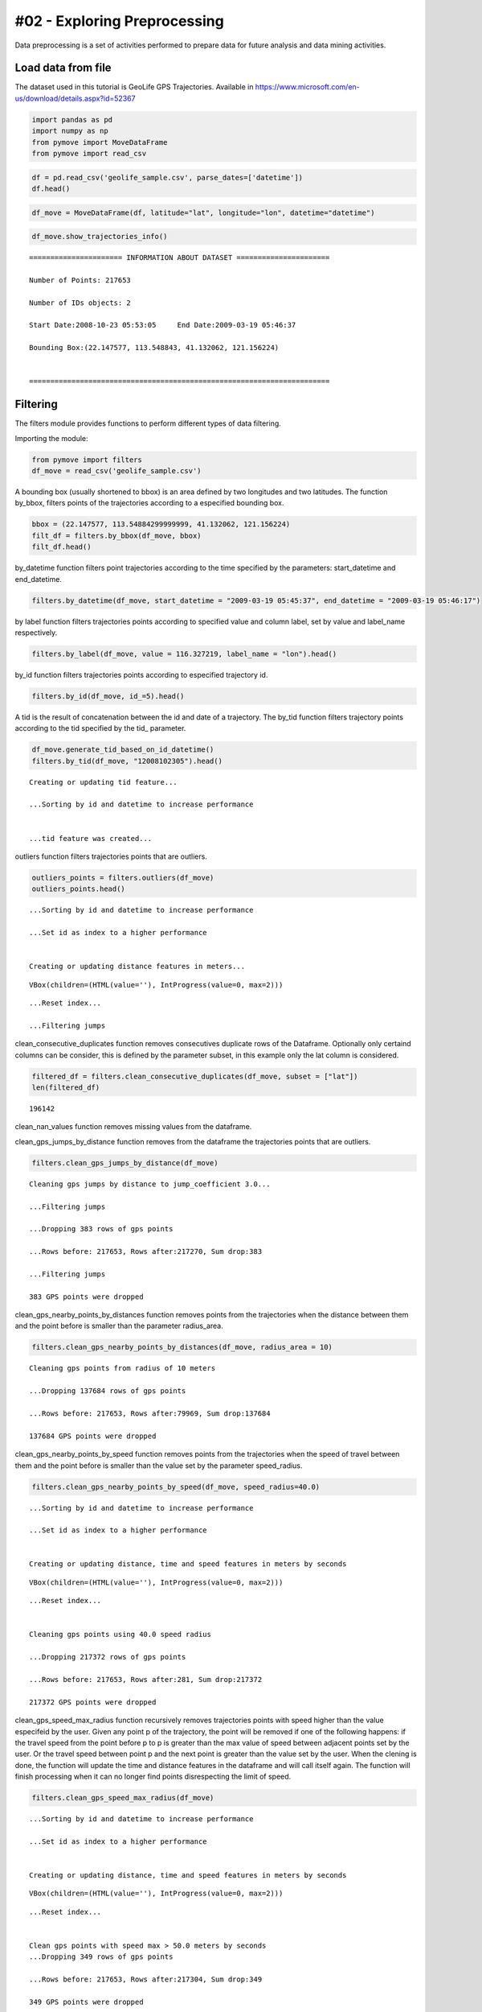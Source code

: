 #02 - Exploring Preprocessing
=============================

Data preprocessing is a set of activities performed to prepare data for
future analysis and data mining activities.

Load data from file
-------------------

The dataset used in this tutorial is GeoLife GPS Trajectories. Available
in https://www.microsoft.com/en-us/download/details.aspx?id=52367

.. code:: ipython3

    import pandas as pd
    import numpy as np
    from pymove import MoveDataFrame
    from pymove import read_csv

.. code:: ipython3

    df = pd.read_csv('geolife_sample.csv', parse_dates=['datetime'])
    df.head()




.. raw:: html

    <div>
    <style scoped>
        .dataframe tbody tr th:only-of-type {
            vertical-align: middle;
        }

        .dataframe tbody tr th {
            vertical-align: top;
        }

        .dataframe thead th {
            text-align: right;
        }
    </style>
    <table border="1" class="dataframe">
      <thead>
        <tr style="text-align: right;">
          <th></th>
          <th>lat</th>
          <th>lon</th>
          <th>datetime</th>
          <th>id</th>
        </tr>
      </thead>
      <tbody>
        <tr>
          <th>0</th>
          <td>39.984094</td>
          <td>116.319236</td>
          <td>2008-10-23 05:53:05</td>
          <td>1</td>
        </tr>
        <tr>
          <th>1</th>
          <td>39.984198</td>
          <td>116.319322</td>
          <td>2008-10-23 05:53:06</td>
          <td>1</td>
        </tr>
        <tr>
          <th>2</th>
          <td>39.984224</td>
          <td>116.319402</td>
          <td>2008-10-23 05:53:11</td>
          <td>1</td>
        </tr>
        <tr>
          <th>3</th>
          <td>39.984211</td>
          <td>116.319389</td>
          <td>2008-10-23 05:53:16</td>
          <td>1</td>
        </tr>
        <tr>
          <th>4</th>
          <td>39.984217</td>
          <td>116.319422</td>
          <td>2008-10-23 05:53:21</td>
          <td>1</td>
        </tr>
      </tbody>
    </table>
    </div>



.. code:: ipython3

    df_move = MoveDataFrame(df, latitude="lat", longitude="lon", datetime="datetime")

.. code:: ipython3

    df_move.show_trajectories_info()


.. parsed-literal::


    ====================== INFORMATION ABOUT DATASET ======================

    Number of Points: 217653

    Number of IDs objects: 2

    Start Date:2008-10-23 05:53:05     End Date:2009-03-19 05:46:37

    Bounding Box:(22.147577, 113.548843, 41.132062, 121.156224)


    =======================================================================



Filtering
---------

The filters module provides functions to perform different types of data
filtering.

Importing the module:

.. code:: ipython3

    from pymove import filters
    df_move = read_csv('geolife_sample.csv')

A bounding box (usually shortened to bbox) is an area defined by two
longitudes and two latitudes. The function by_bbox, filters points of
the trajectories according to a especified bounding box.

.. code:: ipython3

    bbox = (22.147577, 113.54884299999999, 41.132062, 121.156224)
    filt_df = filters.by_bbox(df_move, bbox)
    filt_df.head()




.. raw:: html

    <div>
    <style scoped>
        .dataframe tbody tr th:only-of-type {
            vertical-align: middle;
        }

        .dataframe tbody tr th {
            vertical-align: top;
        }

        .dataframe thead th {
            text-align: right;
        }
    </style>
    <table border="1" class="dataframe">
      <thead>
        <tr style="text-align: right;">
          <th></th>
          <th>lat</th>
          <th>lon</th>
          <th>datetime</th>
          <th>id</th>
        </tr>
      </thead>
      <tbody>
        <tr>
          <th>0</th>
          <td>39.984094</td>
          <td>116.319236</td>
          <td>2008-10-23 05:53:05</td>
          <td>1</td>
        </tr>
        <tr>
          <th>1</th>
          <td>39.984198</td>
          <td>116.319322</td>
          <td>2008-10-23 05:53:06</td>
          <td>1</td>
        </tr>
        <tr>
          <th>2</th>
          <td>39.984224</td>
          <td>116.319402</td>
          <td>2008-10-23 05:53:11</td>
          <td>1</td>
        </tr>
        <tr>
          <th>3</th>
          <td>39.984211</td>
          <td>116.319389</td>
          <td>2008-10-23 05:53:16</td>
          <td>1</td>
        </tr>
        <tr>
          <th>4</th>
          <td>39.984217</td>
          <td>116.319422</td>
          <td>2008-10-23 05:53:21</td>
          <td>1</td>
        </tr>
      </tbody>
    </table>
    </div>



by_datetime function filters point trajectories according to the time
specified by the parameters: start_datetime and end_datetime.

.. code:: ipython3

    filters.by_datetime(df_move, start_datetime = "2009-03-19 05:45:37", end_datetime = "2009-03-19 05:46:17")




.. raw:: html

    <div>
    <style scoped>
        .dataframe tbody tr th:only-of-type {
            vertical-align: middle;
        }

        .dataframe tbody tr th {
            vertical-align: top;
        }

        .dataframe thead th {
            text-align: right;
        }
    </style>
    <table border="1" class="dataframe">
      <thead>
        <tr style="text-align: right;">
          <th></th>
          <th>lat</th>
          <th>lon</th>
          <th>datetime</th>
          <th>id</th>
        </tr>
      </thead>
      <tbody>
        <tr>
          <th>217643</th>
          <td>40.000205</td>
          <td>116.327173</td>
          <td>2009-03-19 05:45:37</td>
          <td>5</td>
        </tr>
        <tr>
          <th>217644</th>
          <td>40.000128</td>
          <td>116.327171</td>
          <td>2009-03-19 05:45:42</td>
          <td>5</td>
        </tr>
        <tr>
          <th>217645</th>
          <td>40.000069</td>
          <td>116.327179</td>
          <td>2009-03-19 05:45:47</td>
          <td>5</td>
        </tr>
        <tr>
          <th>217646</th>
          <td>40.000001</td>
          <td>116.327219</td>
          <td>2009-03-19 05:45:52</td>
          <td>5</td>
        </tr>
        <tr>
          <th>217647</th>
          <td>39.999919</td>
          <td>116.327211</td>
          <td>2009-03-19 05:45:57</td>
          <td>5</td>
        </tr>
        <tr>
          <th>217648</th>
          <td>39.999896</td>
          <td>116.327290</td>
          <td>2009-03-19 05:46:02</td>
          <td>5</td>
        </tr>
        <tr>
          <th>217649</th>
          <td>39.999899</td>
          <td>116.327352</td>
          <td>2009-03-19 05:46:07</td>
          <td>5</td>
        </tr>
        <tr>
          <th>217650</th>
          <td>39.999945</td>
          <td>116.327394</td>
          <td>2009-03-19 05:46:12</td>
          <td>5</td>
        </tr>
        <tr>
          <th>217651</th>
          <td>40.000015</td>
          <td>116.327433</td>
          <td>2009-03-19 05:46:17</td>
          <td>5</td>
        </tr>
      </tbody>
    </table>
    </div>



by label function filters trajectories points according to specified
value and column label, set by value and label_name respectively.

.. code:: ipython3

    filters.by_label(df_move, value = 116.327219, label_name = "lon").head()




.. raw:: html

    <div>
    <style scoped>
        .dataframe tbody tr th:only-of-type {
            vertical-align: middle;
        }

        .dataframe tbody tr th {
            vertical-align: top;
        }

        .dataframe thead th {
            text-align: right;
        }
    </style>
    <table border="1" class="dataframe">
      <thead>
        <tr style="text-align: right;">
          <th></th>
          <th>lat</th>
          <th>lon</th>
          <th>datetime</th>
          <th>id</th>
        </tr>
      </thead>
      <tbody>
        <tr>
          <th>3066</th>
          <td>39.979160</td>
          <td>116.327219</td>
          <td>2008-10-24 06:34:27</td>
          <td>1</td>
        </tr>
        <tr>
          <th>13911</th>
          <td>39.975424</td>
          <td>116.327219</td>
          <td>2008-10-26 08:18:06</td>
          <td>1</td>
        </tr>
        <tr>
          <th>16396</th>
          <td>39.980411</td>
          <td>116.327219</td>
          <td>2008-10-27 00:30:47</td>
          <td>1</td>
        </tr>
        <tr>
          <th>33935</th>
          <td>39.975832</td>
          <td>116.327219</td>
          <td>2008-11-05 11:04:04</td>
          <td>1</td>
        </tr>
        <tr>
          <th>41636</th>
          <td>39.976990</td>
          <td>116.327219</td>
          <td>2008-11-07 10:34:41</td>
          <td>1</td>
        </tr>
      </tbody>
    </table>
    </div>



by_id function filters trajectories points according to especified
trajectory id.

.. code:: ipython3

    filters.by_id(df_move, id_=5).head()




.. raw:: html

    <div>
    <style scoped>
        .dataframe tbody tr th:only-of-type {
            vertical-align: middle;
        }

        .dataframe tbody tr th {
            vertical-align: top;
        }

        .dataframe thead th {
            text-align: right;
        }
    </style>
    <table border="1" class="dataframe">
      <thead>
        <tr style="text-align: right;">
          <th></th>
          <th>lat</th>
          <th>lon</th>
          <th>datetime</th>
          <th>id</th>
        </tr>
      </thead>
      <tbody>
        <tr>
          <th>108607</th>
          <td>40.004155</td>
          <td>116.321337</td>
          <td>2008-10-24 04:12:30</td>
          <td>5</td>
        </tr>
        <tr>
          <th>108608</th>
          <td>40.003834</td>
          <td>116.321462</td>
          <td>2008-10-24 04:12:35</td>
          <td>5</td>
        </tr>
        <tr>
          <th>108609</th>
          <td>40.003783</td>
          <td>116.321431</td>
          <td>2008-10-24 04:12:40</td>
          <td>5</td>
        </tr>
        <tr>
          <th>108610</th>
          <td>40.003690</td>
          <td>116.321429</td>
          <td>2008-10-24 04:12:45</td>
          <td>5</td>
        </tr>
        <tr>
          <th>108611</th>
          <td>40.003589</td>
          <td>116.321427</td>
          <td>2008-10-24 04:12:50</td>
          <td>5</td>
        </tr>
      </tbody>
    </table>
    </div>



A tid is the result of concatenation between the id and date of a
trajectory. The by_tid function filters trajectory points according to
the tid specified by the tid\_ parameter.

.. code:: ipython3

    df_move.generate_tid_based_on_id_datetime()
    filters.by_tid(df_move, "12008102305").head()


.. parsed-literal::


    Creating or updating tid feature...

    ...Sorting by id and datetime to increase performance


    ...tid feature was created...





.. raw:: html

    <div>
    <style scoped>
        .dataframe tbody tr th:only-of-type {
            vertical-align: middle;
        }

        .dataframe tbody tr th {
            vertical-align: top;
        }

        .dataframe thead th {
            text-align: right;
        }
    </style>
    <table border="1" class="dataframe">
      <thead>
        <tr style="text-align: right;">
          <th></th>
          <th>lat</th>
          <th>lon</th>
          <th>datetime</th>
          <th>id</th>
          <th>tid</th>
        </tr>
      </thead>
      <tbody>
        <tr>
          <th>0</th>
          <td>39.984094</td>
          <td>116.319236</td>
          <td>2008-10-23 05:53:05</td>
          <td>1</td>
          <td>12008102305</td>
        </tr>
        <tr>
          <th>1</th>
          <td>39.984198</td>
          <td>116.319322</td>
          <td>2008-10-23 05:53:06</td>
          <td>1</td>
          <td>12008102305</td>
        </tr>
        <tr>
          <th>2</th>
          <td>39.984224</td>
          <td>116.319402</td>
          <td>2008-10-23 05:53:11</td>
          <td>1</td>
          <td>12008102305</td>
        </tr>
        <tr>
          <th>3</th>
          <td>39.984211</td>
          <td>116.319389</td>
          <td>2008-10-23 05:53:16</td>
          <td>1</td>
          <td>12008102305</td>
        </tr>
        <tr>
          <th>4</th>
          <td>39.984217</td>
          <td>116.319422</td>
          <td>2008-10-23 05:53:21</td>
          <td>1</td>
          <td>12008102305</td>
        </tr>
      </tbody>
    </table>
    </div>



outliers function filters trajectories points that are outliers.

.. code:: ipython3

    outliers_points = filters.outliers(df_move)
    outliers_points.head()


.. parsed-literal::

    ...Sorting by id and datetime to increase performance

    ...Set id as index to a higher performance


    Creating or updating distance features in meters...




.. parsed-literal::

    VBox(children=(HTML(value=''), IntProgress(value=0, max=2)))


.. parsed-literal::

    ...Reset index...

    ...Filtering jumps





.. raw:: html

    <div>
    <style scoped>
        .dataframe tbody tr th:only-of-type {
            vertical-align: middle;
        }

        .dataframe tbody tr th {
            vertical-align: top;
        }

        .dataframe thead th {
            text-align: right;
        }
    </style>
    <table border="1" class="dataframe">
      <thead>
        <tr style="text-align: right;">
          <th></th>
          <th>id</th>
          <th>lat</th>
          <th>lon</th>
          <th>datetime</th>
          <th>tid</th>
          <th>dist_to_prev</th>
          <th>dist_to_next</th>
          <th>dist_prev_to_next</th>
        </tr>
      </thead>
      <tbody>
        <tr>
          <th>148</th>
          <td>1</td>
          <td>39.970511</td>
          <td>116.341455</td>
          <td>2008-10-23 10:32:53</td>
          <td>12008102310</td>
          <td>1452.319115</td>
          <td>1470.641291</td>
          <td>71.088460</td>
        </tr>
        <tr>
          <th>338</th>
          <td>1</td>
          <td>39.995042</td>
          <td>116.326465</td>
          <td>2008-10-23 10:44:24</td>
          <td>12008102310</td>
          <td>10.801860</td>
          <td>10.274331</td>
          <td>1.465144</td>
        </tr>
        <tr>
          <th>8133</th>
          <td>1</td>
          <td>39.991075</td>
          <td>116.188395</td>
          <td>2008-10-25 08:20:19</td>
          <td>12008102508</td>
          <td>5.090766</td>
          <td>6.247860</td>
          <td>1.295191</td>
        </tr>
        <tr>
          <th>10175</th>
          <td>1</td>
          <td>40.015169</td>
          <td>116.311045</td>
          <td>2008-10-25 23:40:12</td>
          <td>12008102523</td>
          <td>23.454754</td>
          <td>24.899678</td>
          <td>3.766959</td>
        </tr>
        <tr>
          <th>13849</th>
          <td>1</td>
          <td>39.977157</td>
          <td>116.327151</td>
          <td>2008-10-26 08:13:53</td>
          <td>12008102608</td>
          <td>11.212682</td>
          <td>10.221164</td>
          <td>1.004375</td>
        </tr>
      </tbody>
    </table>
    </div>



clean_consecutive_duplicates function removes consecutives duplicate
rows of the Dataframe. Optionally only certaind columns can be consider,
this is defined by the parameter subset, in this example only the lat
column is considered.

.. code:: ipython3

    filtered_df = filters.clean_consecutive_duplicates(df_move, subset = ["lat"])
    len(filtered_df)




.. parsed-literal::

    196142



clean_nan_values function removes missing values from the dataframe.

clean_gps_jumps_by_distance function removes from the dataframe the
trajectories points that are outliers.

.. code:: ipython3

    filters.clean_gps_jumps_by_distance(df_move)


.. parsed-literal::


    Cleaning gps jumps by distance to jump_coefficient 3.0...

    ...Filtering jumps

    ...Dropping 383 rows of gps points

    ...Rows before: 217653, Rows after:217270, Sum drop:383

    ...Filtering jumps

    383 GPS points were dropped




.. raw:: html

    <div>
    <style scoped>
        .dataframe tbody tr th:only-of-type {
            vertical-align: middle;
        }

        .dataframe tbody tr th {
            vertical-align: top;
        }

        .dataframe thead th {
            text-align: right;
        }
    </style>
    <table border="1" class="dataframe">
      <thead>
        <tr style="text-align: right;">
          <th></th>
          <th>id</th>
          <th>lat</th>
          <th>lon</th>
          <th>datetime</th>
          <th>tid</th>
          <th>dist_to_prev</th>
          <th>dist_to_next</th>
          <th>dist_prev_to_next</th>
        </tr>
      </thead>
      <tbody>
        <tr>
          <th>0</th>
          <td>1</td>
          <td>39.984094</td>
          <td>116.319236</td>
          <td>2008-10-23 05:53:05</td>
          <td>12008102305</td>
          <td>NaN</td>
          <td>13.690153</td>
          <td>NaN</td>
        </tr>
        <tr>
          <th>1</th>
          <td>1</td>
          <td>39.984198</td>
          <td>116.319322</td>
          <td>2008-10-23 05:53:06</td>
          <td>12008102305</td>
          <td>13.690153</td>
          <td>7.403788</td>
          <td>20.223428</td>
        </tr>
        <tr>
          <th>2</th>
          <td>1</td>
          <td>39.984224</td>
          <td>116.319402</td>
          <td>2008-10-23 05:53:11</td>
          <td>12008102305</td>
          <td>7.403788</td>
          <td>1.821083</td>
          <td>5.888579</td>
        </tr>
        <tr>
          <th>3</th>
          <td>1</td>
          <td>39.984211</td>
          <td>116.319389</td>
          <td>2008-10-23 05:53:16</td>
          <td>12008102305</td>
          <td>1.821083</td>
          <td>2.889671</td>
          <td>1.873356</td>
        </tr>
        <tr>
          <th>4</th>
          <td>1</td>
          <td>39.984217</td>
          <td>116.319422</td>
          <td>2008-10-23 05:53:21</td>
          <td>12008102305</td>
          <td>2.889671</td>
          <td>66.555997</td>
          <td>68.727260</td>
        </tr>
        <tr>
          <th>...</th>
          <td>...</td>
          <td>...</td>
          <td>...</td>
          <td>...</td>
          <td>...</td>
          <td>...</td>
          <td>...</td>
          <td>...</td>
        </tr>
        <tr>
          <th>217648</th>
          <td>5</td>
          <td>39.999896</td>
          <td>116.327290</td>
          <td>2009-03-19 05:46:02</td>
          <td>52009031905</td>
          <td>7.198855</td>
          <td>5.291709</td>
          <td>12.214590</td>
        </tr>
        <tr>
          <th>217649</th>
          <td>5</td>
          <td>39.999899</td>
          <td>116.327352</td>
          <td>2009-03-19 05:46:07</td>
          <td>52009031905</td>
          <td>5.291709</td>
          <td>6.241949</td>
          <td>10.400206</td>
        </tr>
        <tr>
          <th>217650</th>
          <td>5</td>
          <td>39.999945</td>
          <td>116.327394</td>
          <td>2009-03-19 05:46:12</td>
          <td>52009031905</td>
          <td>6.241949</td>
          <td>8.462920</td>
          <td>14.628012</td>
        </tr>
        <tr>
          <th>217651</th>
          <td>5</td>
          <td>40.000015</td>
          <td>116.327433</td>
          <td>2009-03-19 05:46:17</td>
          <td>52009031905</td>
          <td>8.462920</td>
          <td>4.713399</td>
          <td>6.713456</td>
        </tr>
        <tr>
          <th>217652</th>
          <td>5</td>
          <td>39.999978</td>
          <td>116.327460</td>
          <td>2009-03-19 05:46:37</td>
          <td>52009031905</td>
          <td>4.713399</td>
          <td>NaN</td>
          <td>NaN</td>
        </tr>
      </tbody>
    </table>
    <p>217270 rows × 8 columns</p>
    </div>



clean_gps_nearby_points_by_distances function removes points from the
trajectories when the distance between them and the point before is
smaller than the parameter radius_area.

.. code:: ipython3

    filters.clean_gps_nearby_points_by_distances(df_move, radius_area = 10)


.. parsed-literal::


    Cleaning gps points from radius of 10 meters

    ...Dropping 137684 rows of gps points

    ...Rows before: 217653, Rows after:79969, Sum drop:137684

    137684 GPS points were dropped




.. raw:: html

    <div>
    <style scoped>
        .dataframe tbody tr th:only-of-type {
            vertical-align: middle;
        }

        .dataframe tbody tr th {
            vertical-align: top;
        }

        .dataframe thead th {
            text-align: right;
        }
    </style>
    <table border="1" class="dataframe">
      <thead>
        <tr style="text-align: right;">
          <th></th>
          <th>id</th>
          <th>lat</th>
          <th>lon</th>
          <th>datetime</th>
          <th>tid</th>
          <th>dist_to_prev</th>
          <th>dist_to_next</th>
          <th>dist_prev_to_next</th>
        </tr>
      </thead>
      <tbody>
        <tr>
          <th>0</th>
          <td>1</td>
          <td>39.984094</td>
          <td>116.319236</td>
          <td>2008-10-23 05:53:05</td>
          <td>12008102305</td>
          <td>NaN</td>
          <td>13.690153</td>
          <td>NaN</td>
        </tr>
        <tr>
          <th>1</th>
          <td>1</td>
          <td>39.984198</td>
          <td>116.319322</td>
          <td>2008-10-23 05:53:06</td>
          <td>12008102305</td>
          <td>13.690153</td>
          <td>7.403788</td>
          <td>20.223428</td>
        </tr>
        <tr>
          <th>5</th>
          <td>1</td>
          <td>39.984710</td>
          <td>116.319865</td>
          <td>2008-10-23 05:53:23</td>
          <td>12008102305</td>
          <td>66.555997</td>
          <td>6.162987</td>
          <td>60.622358</td>
        </tr>
        <tr>
          <th>14</th>
          <td>1</td>
          <td>39.984959</td>
          <td>116.319969</td>
          <td>2008-10-23 05:54:03</td>
          <td>12008102305</td>
          <td>40.672170</td>
          <td>11.324767</td>
          <td>51.291054</td>
        </tr>
        <tr>
          <th>15</th>
          <td>1</td>
          <td>39.985036</td>
          <td>116.320056</td>
          <td>2008-10-23 05:54:04</td>
          <td>12008102305</td>
          <td>11.324767</td>
          <td>32.842422</td>
          <td>24.923216</td>
        </tr>
        <tr>
          <th>...</th>
          <td>...</td>
          <td>...</td>
          <td>...</td>
          <td>...</td>
          <td>...</td>
          <td>...</td>
          <td>...</td>
          <td>...</td>
        </tr>
        <tr>
          <th>217563</th>
          <td>5</td>
          <td>40.001185</td>
          <td>116.321791</td>
          <td>2009-03-19 05:39:02</td>
          <td>52009031905</td>
          <td>11.604029</td>
          <td>6.915583</td>
          <td>17.245027</td>
        </tr>
        <tr>
          <th>217637</th>
          <td>5</td>
          <td>40.000759</td>
          <td>116.327088</td>
          <td>2009-03-19 05:45:07</td>
          <td>52009031905</td>
          <td>28.946922</td>
          <td>18.331999</td>
          <td>47.148573</td>
        </tr>
        <tr>
          <th>217638</th>
          <td>5</td>
          <td>40.000595</td>
          <td>116.327066</td>
          <td>2009-03-19 05:45:12</td>
          <td>52009031905</td>
          <td>18.331999</td>
          <td>9.926875</td>
          <td>27.905967</td>
        </tr>
        <tr>
          <th>217641</th>
          <td>5</td>
          <td>40.000368</td>
          <td>116.327072</td>
          <td>2009-03-19 05:45:27</td>
          <td>52009031905</td>
          <td>10.877438</td>
          <td>8.887992</td>
          <td>19.705708</td>
        </tr>
        <tr>
          <th>217643</th>
          <td>5</td>
          <td>40.000205</td>
          <td>116.327173</td>
          <td>2009-03-19 05:45:37</td>
          <td>52009031905</td>
          <td>11.406650</td>
          <td>8.563704</td>
          <td>19.107146</td>
        </tr>
      </tbody>
    </table>
    <p>79969 rows × 8 columns</p>
    </div>



clean_gps_nearby_points_by_speed function removes points from the
trajectories when the speed of travel between them and the point before
is smaller than the value set by the parameter speed_radius.

.. code:: ipython3

    filters.clean_gps_nearby_points_by_speed(df_move, speed_radius=40.0)


.. parsed-literal::

    ...Sorting by id and datetime to increase performance

    ...Set id as index to a higher performance


    Creating or updating distance, time and speed features in meters by seconds




.. parsed-literal::

    VBox(children=(HTML(value=''), IntProgress(value=0, max=2)))


.. parsed-literal::

    ...Reset index...


    Cleaning gps points using 40.0 speed radius

    ...Dropping 217372 rows of gps points

    ...Rows before: 217653, Rows after:281, Sum drop:217372

    217372 GPS points were dropped




.. raw:: html

    <div>
    <style scoped>
        .dataframe tbody tr th:only-of-type {
            vertical-align: middle;
        }

        .dataframe tbody tr th {
            vertical-align: top;
        }

        .dataframe thead th {
            text-align: right;
        }
    </style>
    <table border="1" class="dataframe">
      <thead>
        <tr style="text-align: right;">
          <th></th>
          <th>id</th>
          <th>lat</th>
          <th>lon</th>
          <th>datetime</th>
          <th>tid</th>
          <th>dist_to_prev</th>
          <th>dist_to_next</th>
          <th>dist_prev_to_next</th>
          <th>time_to_prev</th>
          <th>speed_to_prev</th>
        </tr>
      </thead>
      <tbody>
        <tr>
          <th>0</th>
          <td>1</td>
          <td>39.984094</td>
          <td>116.319236</td>
          <td>2008-10-23 05:53:05</td>
          <td>12008102305</td>
          <td>NaN</td>
          <td>13.690153</td>
          <td>NaN</td>
          <td>NaN</td>
          <td>NaN</td>
        </tr>
        <tr>
          <th>149</th>
          <td>1</td>
          <td>39.977648</td>
          <td>116.326925</td>
          <td>2008-10-23 10:33:00</td>
          <td>12008102310</td>
          <td>1470.641291</td>
          <td>6.919839</td>
          <td>1467.436502</td>
          <td>7.0</td>
          <td>210.091613</td>
        </tr>
        <tr>
          <th>560</th>
          <td>1</td>
          <td>40.009802</td>
          <td>116.313247</td>
          <td>2008-10-23 10:56:54</td>
          <td>12008102310</td>
          <td>47.020950</td>
          <td>65.222058</td>
          <td>112.001912</td>
          <td>1.0</td>
          <td>47.020950</td>
        </tr>
        <tr>
          <th>561</th>
          <td>1</td>
          <td>40.009262</td>
          <td>116.312948</td>
          <td>2008-10-23 10:56:55</td>
          <td>12008102310</td>
          <td>65.222058</td>
          <td>35.598360</td>
          <td>100.606304</td>
          <td>1.0</td>
          <td>65.222058</td>
        </tr>
        <tr>
          <th>1369</th>
          <td>1</td>
          <td>39.990659</td>
          <td>116.326345</td>
          <td>2008-10-24 00:04:29</td>
          <td>12008102400</td>
          <td>40.942759</td>
          <td>42.052617</td>
          <td>82.726749</td>
          <td>1.0</td>
          <td>40.942759</td>
        </tr>
        <tr>
          <th>...</th>
          <td>...</td>
          <td>...</td>
          <td>...</td>
          <td>...</td>
          <td>...</td>
          <td>...</td>
          <td>...</td>
          <td>...</td>
          <td>...</td>
          <td>...</td>
        </tr>
        <tr>
          <th>216382</th>
          <td>5</td>
          <td>40.000185</td>
          <td>116.327286</td>
          <td>2009-02-28 03:52:45</td>
          <td>52009022803</td>
          <td>333.656648</td>
          <td>28.500246</td>
          <td>361.959915</td>
          <td>5.0</td>
          <td>66.731330</td>
        </tr>
        <tr>
          <th>217458</th>
          <td>5</td>
          <td>39.999918</td>
          <td>116.320057</td>
          <td>2009-03-19 04:36:02</td>
          <td>52009031904</td>
          <td>556.947064</td>
          <td>264.212540</td>
          <td>820.900139</td>
          <td>5.0</td>
          <td>111.389413</td>
        </tr>
        <tr>
          <th>217459</th>
          <td>5</td>
          <td>39.999077</td>
          <td>116.317156</td>
          <td>2009-03-19 04:36:07</td>
          <td>52009031904</td>
          <td>264.212540</td>
          <td>85.254214</td>
          <td>218.221539</td>
          <td>5.0</td>
          <td>52.842508</td>
        </tr>
        <tr>
          <th>217463</th>
          <td>5</td>
          <td>40.001122</td>
          <td>116.320879</td>
          <td>2009-03-19 04:40:52</td>
          <td>52009031904</td>
          <td>267.350055</td>
          <td>127.347571</td>
          <td>394.695354</td>
          <td>5.0</td>
          <td>53.470011</td>
        </tr>
        <tr>
          <th>217476</th>
          <td>5</td>
          <td>40.005903</td>
          <td>116.318669</td>
          <td>2009-03-19 04:49:47</td>
          <td>52009031904</td>
          <td>436.405009</td>
          <td>119.920027</td>
          <td>555.775352</td>
          <td>5.0</td>
          <td>87.281002</td>
        </tr>
      </tbody>
    </table>
    <p>281 rows × 10 columns</p>
    </div>



clean_gps_speed_max_radius function recursively removes trajectories
points with speed higher than the value especifeid by the user. Given
any point p of the trajectory, the point will be removed if one of the
following happens: if the travel speed from the point before p to p is
greater than the max value of speed between adjacent points set by the
user. Or the travel speed between point p and the next point is greater
than the value set by the user. When the clening is done, the function
will update the time and distance features in the dataframe and will
call itself again. The function will finish processing when it can no
longer find points disrespecting the limit of speed.

.. code:: ipython3

    filters.clean_gps_speed_max_radius(df_move)


.. parsed-literal::

    ...Sorting by id and datetime to increase performance

    ...Set id as index to a higher performance


    Creating or updating distance, time and speed features in meters by seconds




.. parsed-literal::

    VBox(children=(HTML(value=''), IntProgress(value=0, max=2)))


.. parsed-literal::

    ...Reset index...


    Clean gps points with speed max > 50.0 meters by seconds
    ...Dropping 349 rows of gps points

    ...Rows before: 217653, Rows after:217304, Sum drop:349

    349 GPS points were dropped




.. raw:: html

    <div>
    <style scoped>
        .dataframe tbody tr th:only-of-type {
            vertical-align: middle;
        }

        .dataframe tbody tr th {
            vertical-align: top;
        }

        .dataframe thead th {
            text-align: right;
        }
    </style>
    <table border="1" class="dataframe">
      <thead>
        <tr style="text-align: right;">
          <th></th>
          <th>id</th>
          <th>lat</th>
          <th>lon</th>
          <th>datetime</th>
          <th>tid</th>
          <th>dist_to_prev</th>
          <th>dist_to_next</th>
          <th>dist_prev_to_next</th>
          <th>time_to_prev</th>
          <th>speed_to_prev</th>
        </tr>
      </thead>
      <tbody>
        <tr>
          <th>0</th>
          <td>1</td>
          <td>39.984094</td>
          <td>116.319236</td>
          <td>2008-10-23 05:53:05</td>
          <td>12008102305</td>
          <td>NaN</td>
          <td>13.690153</td>
          <td>NaN</td>
          <td>NaN</td>
          <td>NaN</td>
        </tr>
        <tr>
          <th>1</th>
          <td>1</td>
          <td>39.984198</td>
          <td>116.319322</td>
          <td>2008-10-23 05:53:06</td>
          <td>12008102305</td>
          <td>13.690153</td>
          <td>7.403788</td>
          <td>20.223428</td>
          <td>1.0</td>
          <td>13.690153</td>
        </tr>
        <tr>
          <th>2</th>
          <td>1</td>
          <td>39.984224</td>
          <td>116.319402</td>
          <td>2008-10-23 05:53:11</td>
          <td>12008102305</td>
          <td>7.403788</td>
          <td>1.821083</td>
          <td>5.888579</td>
          <td>5.0</td>
          <td>1.480758</td>
        </tr>
        <tr>
          <th>3</th>
          <td>1</td>
          <td>39.984211</td>
          <td>116.319389</td>
          <td>2008-10-23 05:53:16</td>
          <td>12008102305</td>
          <td>1.821083</td>
          <td>2.889671</td>
          <td>1.873356</td>
          <td>5.0</td>
          <td>0.364217</td>
        </tr>
        <tr>
          <th>4</th>
          <td>1</td>
          <td>39.984217</td>
          <td>116.319422</td>
          <td>2008-10-23 05:53:21</td>
          <td>12008102305</td>
          <td>2.889671</td>
          <td>66.555997</td>
          <td>68.727260</td>
          <td>5.0</td>
          <td>0.577934</td>
        </tr>
        <tr>
          <th>...</th>
          <td>...</td>
          <td>...</td>
          <td>...</td>
          <td>...</td>
          <td>...</td>
          <td>...</td>
          <td>...</td>
          <td>...</td>
          <td>...</td>
          <td>...</td>
        </tr>
        <tr>
          <th>217648</th>
          <td>5</td>
          <td>39.999896</td>
          <td>116.327290</td>
          <td>2009-03-19 05:46:02</td>
          <td>52009031905</td>
          <td>7.198855</td>
          <td>5.291709</td>
          <td>12.214590</td>
          <td>5.0</td>
          <td>1.439771</td>
        </tr>
        <tr>
          <th>217649</th>
          <td>5</td>
          <td>39.999899</td>
          <td>116.327352</td>
          <td>2009-03-19 05:46:07</td>
          <td>52009031905</td>
          <td>5.291709</td>
          <td>6.241949</td>
          <td>10.400206</td>
          <td>5.0</td>
          <td>1.058342</td>
        </tr>
        <tr>
          <th>217650</th>
          <td>5</td>
          <td>39.999945</td>
          <td>116.327394</td>
          <td>2009-03-19 05:46:12</td>
          <td>52009031905</td>
          <td>6.241949</td>
          <td>8.462920</td>
          <td>14.628012</td>
          <td>5.0</td>
          <td>1.248390</td>
        </tr>
        <tr>
          <th>217651</th>
          <td>5</td>
          <td>40.000015</td>
          <td>116.327433</td>
          <td>2009-03-19 05:46:17</td>
          <td>52009031905</td>
          <td>8.462920</td>
          <td>4.713399</td>
          <td>6.713456</td>
          <td>5.0</td>
          <td>1.692584</td>
        </tr>
        <tr>
          <th>217652</th>
          <td>5</td>
          <td>39.999978</td>
          <td>116.327460</td>
          <td>2009-03-19 05:46:37</td>
          <td>52009031905</td>
          <td>4.713399</td>
          <td>NaN</td>
          <td>NaN</td>
          <td>20.0</td>
          <td>0.235670</td>
        </tr>
      </tbody>
    </table>
    <p>217304 rows × 10 columns</p>
    </div>



clean_trajectories_with_few_points function removes from the given
dataframe, trajectories with fewer points than was specified by the
parameter min_points_per_trajectory.

.. code:: ipython3

    filters.clean_trajectories_with_few_points(df_move)


.. parsed-literal::


    Cleaning gps points from trajectories of fewer than 2 points


    ...There are 4 ids with few points

    ...Tids before drop: 625

    ...Tids after drop: 621

    ...Shape - before drop: (217653, 8) - after drop: (217649, 8)




.. raw:: html

    <div>
    <style scoped>
        .dataframe tbody tr th:only-of-type {
            vertical-align: middle;
        }

        .dataframe tbody tr th {
            vertical-align: top;
        }

        .dataframe thead th {
            text-align: right;
        }
    </style>
    <table border="1" class="dataframe">
      <thead>
        <tr style="text-align: right;">
          <th></th>
          <th>id</th>
          <th>lat</th>
          <th>lon</th>
          <th>datetime</th>
          <th>tid</th>
          <th>dist_to_prev</th>
          <th>dist_to_next</th>
          <th>dist_prev_to_next</th>
        </tr>
      </thead>
      <tbody>
        <tr>
          <th>0</th>
          <td>1</td>
          <td>39.984094</td>
          <td>116.319236</td>
          <td>2008-10-23 05:53:05</td>
          <td>12008102305</td>
          <td>NaN</td>
          <td>13.690153</td>
          <td>NaN</td>
        </tr>
        <tr>
          <th>1</th>
          <td>1</td>
          <td>39.984198</td>
          <td>116.319322</td>
          <td>2008-10-23 05:53:06</td>
          <td>12008102305</td>
          <td>13.690153</td>
          <td>7.403788</td>
          <td>20.223428</td>
        </tr>
        <tr>
          <th>2</th>
          <td>1</td>
          <td>39.984224</td>
          <td>116.319402</td>
          <td>2008-10-23 05:53:11</td>
          <td>12008102305</td>
          <td>7.403788</td>
          <td>1.821083</td>
          <td>5.888579</td>
        </tr>
        <tr>
          <th>3</th>
          <td>1</td>
          <td>39.984211</td>
          <td>116.319389</td>
          <td>2008-10-23 05:53:16</td>
          <td>12008102305</td>
          <td>1.821083</td>
          <td>2.889671</td>
          <td>1.873356</td>
        </tr>
        <tr>
          <th>4</th>
          <td>1</td>
          <td>39.984217</td>
          <td>116.319422</td>
          <td>2008-10-23 05:53:21</td>
          <td>12008102305</td>
          <td>2.889671</td>
          <td>66.555997</td>
          <td>68.727260</td>
        </tr>
        <tr>
          <th>...</th>
          <td>...</td>
          <td>...</td>
          <td>...</td>
          <td>...</td>
          <td>...</td>
          <td>...</td>
          <td>...</td>
          <td>...</td>
        </tr>
        <tr>
          <th>217648</th>
          <td>5</td>
          <td>39.999896</td>
          <td>116.327290</td>
          <td>2009-03-19 05:46:02</td>
          <td>52009031905</td>
          <td>7.198855</td>
          <td>5.291709</td>
          <td>12.214590</td>
        </tr>
        <tr>
          <th>217649</th>
          <td>5</td>
          <td>39.999899</td>
          <td>116.327352</td>
          <td>2009-03-19 05:46:07</td>
          <td>52009031905</td>
          <td>5.291709</td>
          <td>6.241949</td>
          <td>10.400206</td>
        </tr>
        <tr>
          <th>217650</th>
          <td>5</td>
          <td>39.999945</td>
          <td>116.327394</td>
          <td>2009-03-19 05:46:12</td>
          <td>52009031905</td>
          <td>6.241949</td>
          <td>8.462920</td>
          <td>14.628012</td>
        </tr>
        <tr>
          <th>217651</th>
          <td>5</td>
          <td>40.000015</td>
          <td>116.327433</td>
          <td>2009-03-19 05:46:17</td>
          <td>52009031905</td>
          <td>8.462920</td>
          <td>4.713399</td>
          <td>6.713456</td>
        </tr>
        <tr>
          <th>217652</th>
          <td>5</td>
          <td>39.999978</td>
          <td>116.327460</td>
          <td>2009-03-19 05:46:37</td>
          <td>52009031905</td>
          <td>4.713399</td>
          <td>NaN</td>
          <td>NaN</td>
        </tr>
      </tbody>
    </table>
    <p>217649 rows × 8 columns</p>
    </div>



Segmentation
------------

The segmentation module are used to segment trajectories based on
different parameters.

Importing the module:

.. code:: ipython3

    from pymove import segmentation
    df_move = read_csv('geolife_sample.csv')

bbox_split function splits the bounding box in grids of the same size.
The number of grids is defined by the parameter number_grids.

.. code:: ipython3

    bbox = (22.147577, 113.54884299999999, 41.132062, 121.156224)
    segmentation.bbox_split(bbox, number_grids=4)


.. parsed-literal::

    const_lat: 4.74612125
    const_lon: 1.901845250000001
    **********************
    bbox_split took 00.02s
    **********************




.. raw:: html

    <div>
    <style scoped>
        .dataframe tbody tr th:only-of-type {
            vertical-align: middle;
        }

        .dataframe tbody tr th {
            vertical-align: top;
        }

        .dataframe thead th {
            text-align: right;
        }
    </style>
    <table border="1" class="dataframe">
      <thead>
        <tr style="text-align: right;">
          <th></th>
          <th>lat_min</th>
          <th>lon_min</th>
          <th>lat_max</th>
          <th>lon_max</th>
        </tr>
      </thead>
      <tbody>
        <tr>
          <th>0</th>
          <td>22.147577</td>
          <td>113.548843</td>
          <td>41.132062</td>
          <td>115.450688</td>
        </tr>
        <tr>
          <th>1</th>
          <td>22.147577</td>
          <td>115.450688</td>
          <td>41.132062</td>
          <td>117.352533</td>
        </tr>
        <tr>
          <th>2</th>
          <td>22.147577</td>
          <td>117.352533</td>
          <td>41.132062</td>
          <td>119.254379</td>
        </tr>
        <tr>
          <th>3</th>
          <td>22.147577</td>
          <td>119.254379</td>
          <td>41.132062</td>
          <td>121.156224</td>
        </tr>
      </tbody>
    </table>
    </div>



by_dist_time_speed functions segments the trajectories into clusters
based on distance, time and speed. The distance, time and speed limits
by the parameters by max_dist_between_adj_points,
max_time_between_adj_points, max_speed_between_adj_points respectively.
The column tid_part is added, it indicates the segment to which the
point belongs to.

.. code:: ipython3

    segmentation.by_dist_time_speed(
        df_move,
        max_dist_between_adj_points=5000,
        max_time_between_adj_points=800,
        max_speed_between_adj_points=60.0
    )
    df_move.head()


.. parsed-literal::


    Split trajectories
    ...max_dist_between_adj_points: 5000
    ...max_time_between_adj_points: 800
    ...max_speed_between_adj_points: 60.0
    ...Sorting by id and datetime to increase performance

    ...Set id as index to a higher performance


    Creating or updating distance, time and speed features in meters by seconds




.. parsed-literal::

    VBox(children=(HTML(value=''), IntProgress(value=0, max=2)))


.. parsed-literal::

    ...Reset index...

    ...setting id as index



.. parsed-literal::

    VBox(children=(HTML(value=''), IntProgress(value=0, max=2)))


.. parsed-literal::

    ... Reseting index

    ...No trajs with only one point. (217653, 8)
    ...Sorting by id and datetime to increase performance

    ...Set id as index to a higher performance


    Creating or updating distance, time and speed features in meters by seconds




.. parsed-literal::

    VBox(children=(HTML(value=''), IntProgress(value=0, max=2)))


.. parsed-literal::

    ...Reset index...

    ******************************
    by_dist_time_speed took 01.55s
    ******************************




.. raw:: html

    <div>
    <style scoped>
        .dataframe tbody tr th:only-of-type {
            vertical-align: middle;
        }

        .dataframe tbody tr th {
            vertical-align: top;
        }

        .dataframe thead th {
            text-align: right;
        }
    </style>
    <table border="1" class="dataframe">
      <thead>
        <tr style="text-align: right;">
          <th></th>
          <th>id</th>
          <th>lat</th>
          <th>lon</th>
          <th>datetime</th>
          <th>dist_to_prev</th>
          <th>time_to_prev</th>
          <th>speed_to_prev</th>
          <th>tid_part</th>
        </tr>
      </thead>
      <tbody>
        <tr>
          <th>0</th>
          <td>1</td>
          <td>39.984094</td>
          <td>116.319236</td>
          <td>2008-10-23 05:53:05</td>
          <td>NaN</td>
          <td>NaN</td>
          <td>NaN</td>
          <td>1</td>
        </tr>
        <tr>
          <th>1</th>
          <td>1</td>
          <td>39.984198</td>
          <td>116.319322</td>
          <td>2008-10-23 05:53:06</td>
          <td>13.690153</td>
          <td>1.0</td>
          <td>13.690153</td>
          <td>1</td>
        </tr>
        <tr>
          <th>2</th>
          <td>1</td>
          <td>39.984224</td>
          <td>116.319402</td>
          <td>2008-10-23 05:53:11</td>
          <td>7.403788</td>
          <td>5.0</td>
          <td>1.480758</td>
          <td>1</td>
        </tr>
        <tr>
          <th>3</th>
          <td>1</td>
          <td>39.984211</td>
          <td>116.319389</td>
          <td>2008-10-23 05:53:16</td>
          <td>1.821083</td>
          <td>5.0</td>
          <td>0.364217</td>
          <td>1</td>
        </tr>
        <tr>
          <th>4</th>
          <td>1</td>
          <td>39.984217</td>
          <td>116.319422</td>
          <td>2008-10-23 05:53:21</td>
          <td>2.889671</td>
          <td>5.0</td>
          <td>0.577934</td>
          <td>1</td>
        </tr>
      </tbody>
    </table>
    </div>



by_speed function segments the trajectories into clusters based on
speed. The speed limit is defined by the parameter
max_speed_between_adj_points. The column tid_speed is added, it
indicates the segment to which the point belongs to.

.. code:: ipython3

    segmentation.by_max_dist(df_move, max_dist_between_adj_points=4000)
    df_move.head()


.. parsed-literal::

    Split trajectories by max distance between adjacent points: 4000
    ...setting id as index



.. parsed-literal::

    VBox(children=(HTML(value=''), IntProgress(value=0, max=2)))


.. parsed-literal::

    ... Reseting index

    ...No trajs with only one point. (217653, 9)
    ...Sorting by id and datetime to increase performance

    ...Set id as index to a higher performance


    Creating or updating distance, time and speed features in meters by seconds




.. parsed-literal::

    VBox(children=(HTML(value=''), IntProgress(value=0, max=2)))


.. parsed-literal::

    ...Reset index...

    ***********************
    by_max_dist took 00.80s
    ***********************




.. raw:: html

    <div>
    <style scoped>
        .dataframe tbody tr th:only-of-type {
            vertical-align: middle;
        }

        .dataframe tbody tr th {
            vertical-align: top;
        }

        .dataframe thead th {
            text-align: right;
        }
    </style>
    <table border="1" class="dataframe">
      <thead>
        <tr style="text-align: right;">
          <th></th>
          <th>id</th>
          <th>lat</th>
          <th>lon</th>
          <th>datetime</th>
          <th>dist_to_prev</th>
          <th>time_to_prev</th>
          <th>speed_to_prev</th>
          <th>tid_part</th>
          <th>tid_dist</th>
        </tr>
      </thead>
      <tbody>
        <tr>
          <th>0</th>
          <td>1</td>
          <td>39.984094</td>
          <td>116.319236</td>
          <td>2008-10-23 05:53:05</td>
          <td>NaN</td>
          <td>NaN</td>
          <td>NaN</td>
          <td>1</td>
          <td>1</td>
        </tr>
        <tr>
          <th>1</th>
          <td>1</td>
          <td>39.984198</td>
          <td>116.319322</td>
          <td>2008-10-23 05:53:06</td>
          <td>13.690153</td>
          <td>1.0</td>
          <td>13.690153</td>
          <td>1</td>
          <td>1</td>
        </tr>
        <tr>
          <th>2</th>
          <td>1</td>
          <td>39.984224</td>
          <td>116.319402</td>
          <td>2008-10-23 05:53:11</td>
          <td>7.403788</td>
          <td>5.0</td>
          <td>1.480758</td>
          <td>1</td>
          <td>1</td>
        </tr>
        <tr>
          <th>3</th>
          <td>1</td>
          <td>39.984211</td>
          <td>116.319389</td>
          <td>2008-10-23 05:53:16</td>
          <td>1.821083</td>
          <td>5.0</td>
          <td>0.364217</td>
          <td>1</td>
          <td>1</td>
        </tr>
        <tr>
          <th>4</th>
          <td>1</td>
          <td>39.984217</td>
          <td>116.319422</td>
          <td>2008-10-23 05:53:21</td>
          <td>2.889671</td>
          <td>5.0</td>
          <td>0.577934</td>
          <td>1</td>
          <td>1</td>
        </tr>
      </tbody>
    </table>
    </div>



by_time function segments the trajectories into clusters based on time.
The time limit is defined by the parameter max_time_between_adj_points.
The column tid_time is added, it indicates the segment to which the
point belongs to.

.. code:: ipython3

    segmentation.by_max_time(df_move, max_time_between_adj_points=1000)
    df_move.head()


.. parsed-literal::

    Split trajectories by max_time_between_adj_points: 1000
    ...setting id as index



.. parsed-literal::

    VBox(children=(HTML(value=''), IntProgress(value=0, max=2)))


.. parsed-literal::

    ... Reseting index

    ...No trajs with only one point. (217653, 10)
    ...Sorting by id and datetime to increase performance

    ...Set id as index to a higher performance


    Creating or updating distance, time and speed features in meters by seconds




.. parsed-literal::

    VBox(children=(HTML(value=''), IntProgress(value=0, max=2)))


.. parsed-literal::

    ...Reset index...

    ***********************
    by_max_time took 00.68s
    ***********************




.. raw:: html

    <div>
    <style scoped>
        .dataframe tbody tr th:only-of-type {
            vertical-align: middle;
        }

        .dataframe tbody tr th {
            vertical-align: top;
        }

        .dataframe thead th {
            text-align: right;
        }
    </style>
    <table border="1" class="dataframe">
      <thead>
        <tr style="text-align: right;">
          <th></th>
          <th>id</th>
          <th>lat</th>
          <th>lon</th>
          <th>datetime</th>
          <th>dist_to_prev</th>
          <th>time_to_prev</th>
          <th>speed_to_prev</th>
          <th>tid_part</th>
          <th>tid_dist</th>
          <th>tid_time</th>
        </tr>
      </thead>
      <tbody>
        <tr>
          <th>0</th>
          <td>1</td>
          <td>39.984094</td>
          <td>116.319236</td>
          <td>2008-10-23 05:53:05</td>
          <td>NaN</td>
          <td>NaN</td>
          <td>NaN</td>
          <td>1</td>
          <td>1</td>
          <td>1</td>
        </tr>
        <tr>
          <th>1</th>
          <td>1</td>
          <td>39.984198</td>
          <td>116.319322</td>
          <td>2008-10-23 05:53:06</td>
          <td>13.690153</td>
          <td>1.0</td>
          <td>13.690153</td>
          <td>1</td>
          <td>1</td>
          <td>1</td>
        </tr>
        <tr>
          <th>2</th>
          <td>1</td>
          <td>39.984224</td>
          <td>116.319402</td>
          <td>2008-10-23 05:53:11</td>
          <td>7.403788</td>
          <td>5.0</td>
          <td>1.480758</td>
          <td>1</td>
          <td>1</td>
          <td>1</td>
        </tr>
        <tr>
          <th>3</th>
          <td>1</td>
          <td>39.984211</td>
          <td>116.319389</td>
          <td>2008-10-23 05:53:16</td>
          <td>1.821083</td>
          <td>5.0</td>
          <td>0.364217</td>
          <td>1</td>
          <td>1</td>
          <td>1</td>
        </tr>
        <tr>
          <th>4</th>
          <td>1</td>
          <td>39.984217</td>
          <td>116.319422</td>
          <td>2008-10-23 05:53:21</td>
          <td>2.889671</td>
          <td>5.0</td>
          <td>0.577934</td>
          <td>1</td>
          <td>1</td>
          <td>1</td>
        </tr>
      </tbody>
    </table>
    </div>



.. code:: ipython3

    segmentation.by_max_speed(df_move, max_speed_between_adj_points=70.0)
    df_move.head()


.. parsed-literal::

    Split trajectories by max_speed_between_adj_points: 70.0
    ...setting id as index



.. parsed-literal::

    VBox(children=(HTML(value=''), IntProgress(value=0, max=2)))


.. parsed-literal::

    ... Reseting index

    ...No trajs with only one point. (217653, 11)
    ...Sorting by id and datetime to increase performance

    ...Set id as index to a higher performance


    Creating or updating distance, time and speed features in meters by seconds




.. parsed-literal::

    VBox(children=(HTML(value=''), IntProgress(value=0, max=2)))


.. parsed-literal::

    ...Reset index...

    ************************
    by_max_speed took 00.78s
    ************************




.. raw:: html

    <div>
    <style scoped>
        .dataframe tbody tr th:only-of-type {
            vertical-align: middle;
        }

        .dataframe tbody tr th {
            vertical-align: top;
        }

        .dataframe thead th {
            text-align: right;
        }
    </style>
    <table border="1" class="dataframe">
      <thead>
        <tr style="text-align: right;">
          <th></th>
          <th>id</th>
          <th>lat</th>
          <th>lon</th>
          <th>datetime</th>
          <th>dist_to_prev</th>
          <th>time_to_prev</th>
          <th>speed_to_prev</th>
          <th>tid_part</th>
          <th>tid_dist</th>
          <th>tid_time</th>
          <th>tid_speed</th>
        </tr>
      </thead>
      <tbody>
        <tr>
          <th>0</th>
          <td>1</td>
          <td>39.984094</td>
          <td>116.319236</td>
          <td>2008-10-23 05:53:05</td>
          <td>NaN</td>
          <td>NaN</td>
          <td>NaN</td>
          <td>1</td>
          <td>1</td>
          <td>1</td>
          <td>1</td>
        </tr>
        <tr>
          <th>1</th>
          <td>1</td>
          <td>39.984198</td>
          <td>116.319322</td>
          <td>2008-10-23 05:53:06</td>
          <td>13.690153</td>
          <td>1.0</td>
          <td>13.690153</td>
          <td>1</td>
          <td>1</td>
          <td>1</td>
          <td>1</td>
        </tr>
        <tr>
          <th>2</th>
          <td>1</td>
          <td>39.984224</td>
          <td>116.319402</td>
          <td>2008-10-23 05:53:11</td>
          <td>7.403788</td>
          <td>5.0</td>
          <td>1.480758</td>
          <td>1</td>
          <td>1</td>
          <td>1</td>
          <td>1</td>
        </tr>
        <tr>
          <th>3</th>
          <td>1</td>
          <td>39.984211</td>
          <td>116.319389</td>
          <td>2008-10-23 05:53:16</td>
          <td>1.821083</td>
          <td>5.0</td>
          <td>0.364217</td>
          <td>1</td>
          <td>1</td>
          <td>1</td>
          <td>1</td>
        </tr>
        <tr>
          <th>4</th>
          <td>1</td>
          <td>39.984217</td>
          <td>116.319422</td>
          <td>2008-10-23 05:53:21</td>
          <td>2.889671</td>
          <td>5.0</td>
          <td>0.577934</td>
          <td>1</td>
          <td>1</td>
          <td>1</td>
          <td>1</td>
        </tr>
      </tbody>
    </table>
    </div>



segment_traj_by_max_dist function segments the trajectories into
clusters based on distance. The distance limit is defined by the
parameter max_dist_between_adj_points. The column tid_dist is added, it
indicates the segment to which the point belongs to.

Stay point detection
--------------------

A stay point is location where a moving object has stayed for a while
within a certain distance threshold. A stay point could stand different
places such: a restaurant, a school, a work place.

Importing the module:

.. code:: ipython3

    from pymove import stay_point_detection
    df_move = read_csv('geolife_sample.csv')

stay_point_detection function converts the time data into a cyclical
format. The columns hour_sin and hour_cos are added to the dataframe.

.. code:: ipython3

    stay_point_detection.create_or_update_datetime_in_format_cyclical(df_move)
    df_move.head()


.. parsed-literal::

    Encoding cyclical continuous features - 24-hour time
    ...hour_sin and  hour_cos features were created...





.. raw:: html

    <div>
    <style scoped>
        .dataframe tbody tr th:only-of-type {
            vertical-align: middle;
        }

        .dataframe tbody tr th {
            vertical-align: top;
        }

        .dataframe thead th {
            text-align: right;
        }
    </style>
    <table border="1" class="dataframe">
      <thead>
        <tr style="text-align: right;">
          <th></th>
          <th>lat</th>
          <th>lon</th>
          <th>datetime</th>
          <th>id</th>
          <th>hour_sin</th>
          <th>hour_cos</th>
        </tr>
      </thead>
      <tbody>
        <tr>
          <th>0</th>
          <td>39.984094</td>
          <td>116.319236</td>
          <td>2008-10-23 05:53:05</td>
          <td>1</td>
          <td>0.979084</td>
          <td>0.203456</td>
        </tr>
        <tr>
          <th>1</th>
          <td>39.984198</td>
          <td>116.319322</td>
          <td>2008-10-23 05:53:06</td>
          <td>1</td>
          <td>0.979084</td>
          <td>0.203456</td>
        </tr>
        <tr>
          <th>2</th>
          <td>39.984224</td>
          <td>116.319402</td>
          <td>2008-10-23 05:53:11</td>
          <td>1</td>
          <td>0.979084</td>
          <td>0.203456</td>
        </tr>
        <tr>
          <th>3</th>
          <td>39.984211</td>
          <td>116.319389</td>
          <td>2008-10-23 05:53:16</td>
          <td>1</td>
          <td>0.979084</td>
          <td>0.203456</td>
        </tr>
        <tr>
          <th>4</th>
          <td>39.984217</td>
          <td>116.319422</td>
          <td>2008-10-23 05:53:21</td>
          <td>1</td>
          <td>0.979084</td>
          <td>0.203456</td>
        </tr>
      </tbody>
    </table>
    </div>



create_or_update_move_stop_by_dist_time function creates or updates the
stay points of the trajectories, based on distance and time metrics. The
column segment_stop is added to the dataframe, it indicates the
trajectory segment to which the point belongs to. The column stop is
also added, it indicates is the point represents a stop, a place where
the object was stationary.

.. code:: ipython3

    stay_point_detection.create_or_update_move_stop_by_dist_time(df_move, dist_radius=40, time_radius=1000)
    df_move.head()


.. parsed-literal::

    Split trajectories by max distance between adjacent points: 40
    ...Sorting by id and datetime to increase performance

    ...Set id as index to a higher performance


    Creating or updating distance, time and speed features in meters by seconds




.. parsed-literal::

    VBox(children=(HTML(value=''), IntProgress(value=0, max=2)))


.. parsed-literal::

    ...Reset index...

    ...setting id as index



.. parsed-literal::

    VBox(children=(HTML(value=''), IntProgress(value=0, max=2)))


.. parsed-literal::

    ... Reseting index

    ...No trajs with only one point. (217653, 10)
    ...Sorting by id and datetime to increase performance

    ...Set id as index to a higher performance


    Creating or updating distance, time and speed features in meters by seconds




.. parsed-literal::

    VBox(children=(HTML(value=''), IntProgress(value=0, max=2)))


.. parsed-literal::

    ...Reset index...

    ***********************
    by_max_dist took 01.28s
    ***********************
    ...Sorting by segment_stop and datetime to increase performance

    ...Set segment_stop as index to a higher performance


    Creating or updating distance, time and speed features in meters by seconds




.. parsed-literal::

    VBox(children=(HTML(value=''), IntProgress(value=0, max=3512)))


.. parsed-literal::

    ...Reset index...

    Create or update stop as True or False
    ...Creating stop features as True or False using 1000 to time in seconds
    True     157738
    False     59915
    Name: stop, dtype: int64
    ***************************************************
    create_or_update_move_stop_by_dist_time took 37.85s
    ***************************************************




.. raw:: html

    <div>
    <style scoped>
        .dataframe tbody tr th:only-of-type {
            vertical-align: middle;
        }

        .dataframe tbody tr th {
            vertical-align: top;
        }

        .dataframe thead th {
            text-align: right;
        }
    </style>
    <table border="1" class="dataframe">
      <thead>
        <tr style="text-align: right;">
          <th></th>
          <th>segment_stop</th>
          <th>id</th>
          <th>lat</th>
          <th>lon</th>
          <th>datetime</th>
          <th>hour_sin</th>
          <th>hour_cos</th>
          <th>dist_to_prev</th>
          <th>time_to_prev</th>
          <th>speed_to_prev</th>
          <th>stop</th>
        </tr>
      </thead>
      <tbody>
        <tr>
          <th>0</th>
          <td>1</td>
          <td>1</td>
          <td>39.984094</td>
          <td>116.319236</td>
          <td>2008-10-23 05:53:05</td>
          <td>0.979084</td>
          <td>0.203456</td>
          <td>NaN</td>
          <td>NaN</td>
          <td>NaN</td>
          <td>False</td>
        </tr>
        <tr>
          <th>1</th>
          <td>1</td>
          <td>1</td>
          <td>39.984198</td>
          <td>116.319322</td>
          <td>2008-10-23 05:53:06</td>
          <td>0.979084</td>
          <td>0.203456</td>
          <td>13.690153</td>
          <td>1.0</td>
          <td>13.690153</td>
          <td>False</td>
        </tr>
        <tr>
          <th>2</th>
          <td>1</td>
          <td>1</td>
          <td>39.984224</td>
          <td>116.319402</td>
          <td>2008-10-23 05:53:11</td>
          <td>0.979084</td>
          <td>0.203456</td>
          <td>7.403788</td>
          <td>5.0</td>
          <td>1.480758</td>
          <td>False</td>
        </tr>
        <tr>
          <th>3</th>
          <td>1</td>
          <td>1</td>
          <td>39.984211</td>
          <td>116.319389</td>
          <td>2008-10-23 05:53:16</td>
          <td>0.979084</td>
          <td>0.203456</td>
          <td>1.821083</td>
          <td>5.0</td>
          <td>0.364217</td>
          <td>False</td>
        </tr>
        <tr>
          <th>4</th>
          <td>1</td>
          <td>1</td>
          <td>39.984217</td>
          <td>116.319422</td>
          <td>2008-10-23 05:53:21</td>
          <td>0.979084</td>
          <td>0.203456</td>
          <td>2.889671</td>
          <td>5.0</td>
          <td>0.577934</td>
          <td>False</td>
        </tr>
      </tbody>
    </table>
    </div>



create_or_update_move_and_stop_by_radius function creates or updates the
stay points of the trajectories, based on distance. The column situation
is also added, it indicates if the point represents a stop point or a
moving point.

.. code:: ipython3

    stay_point_detection.create_or_update_move_and_stop_by_radius(df_move, radius=2)
    df_move.head()


.. parsed-literal::


    Creating or updating features MOVE and STOPS...


    ....There are 58981 stops to this parameters

    ****************************************************
    create_or_update_move_and_stop_by_radius took 00.13s
    ****************************************************




.. raw:: html

    <div>
    <style scoped>
        .dataframe tbody tr th:only-of-type {
            vertical-align: middle;
        }

        .dataframe tbody tr th {
            vertical-align: top;
        }

        .dataframe thead th {
            text-align: right;
        }
    </style>
    <table border="1" class="dataframe">
      <thead>
        <tr style="text-align: right;">
          <th></th>
          <th>segment_stop</th>
          <th>id</th>
          <th>lat</th>
          <th>lon</th>
          <th>datetime</th>
          <th>hour_sin</th>
          <th>hour_cos</th>
          <th>dist_to_prev</th>
          <th>time_to_prev</th>
          <th>speed_to_prev</th>
          <th>stop</th>
          <th>situation</th>
        </tr>
      </thead>
      <tbody>
        <tr>
          <th>0</th>
          <td>1</td>
          <td>1</td>
          <td>39.984094</td>
          <td>116.319236</td>
          <td>2008-10-23 05:53:05</td>
          <td>0.979084</td>
          <td>0.203456</td>
          <td>NaN</td>
          <td>NaN</td>
          <td>NaN</td>
          <td>False</td>
          <td>nan</td>
        </tr>
        <tr>
          <th>1</th>
          <td>1</td>
          <td>1</td>
          <td>39.984198</td>
          <td>116.319322</td>
          <td>2008-10-23 05:53:06</td>
          <td>0.979084</td>
          <td>0.203456</td>
          <td>13.690153</td>
          <td>1.0</td>
          <td>13.690153</td>
          <td>False</td>
          <td>move</td>
        </tr>
        <tr>
          <th>2</th>
          <td>1</td>
          <td>1</td>
          <td>39.984224</td>
          <td>116.319402</td>
          <td>2008-10-23 05:53:11</td>
          <td>0.979084</td>
          <td>0.203456</td>
          <td>7.403788</td>
          <td>5.0</td>
          <td>1.480758</td>
          <td>False</td>
          <td>move</td>
        </tr>
        <tr>
          <th>3</th>
          <td>1</td>
          <td>1</td>
          <td>39.984211</td>
          <td>116.319389</td>
          <td>2008-10-23 05:53:16</td>
          <td>0.979084</td>
          <td>0.203456</td>
          <td>1.821083</td>
          <td>5.0</td>
          <td>0.364217</td>
          <td>False</td>
          <td>stop</td>
        </tr>
        <tr>
          <th>4</th>
          <td>1</td>
          <td>1</td>
          <td>39.984217</td>
          <td>116.319422</td>
          <td>2008-10-23 05:53:21</td>
          <td>0.979084</td>
          <td>0.203456</td>
          <td>2.889671</td>
          <td>5.0</td>
          <td>0.577934</td>
          <td>False</td>
          <td>move</td>
        </tr>
      </tbody>
    </table>
    </div>



Compression
-----------

Importing the module:

.. code:: ipython3

    from pymove import compression
    df_move = read_csv('geolife_sample.csv')

The function below is used to reduce the size of the trajectory, the
stop points are used to make the compression.

.. code:: ipython3

    df_compressed = compression.compress_segment_stop_to_point(df_move)
    len(df_move), len(df_compressed)


.. parsed-literal::

    Split trajectories by max distance between adjacent points: 30
    ...Sorting by id and datetime to increase performance

    ...Set id as index to a higher performance


    Creating or updating distance, time and speed features in meters by seconds




.. parsed-literal::

    VBox(children=(HTML(value=''), IntProgress(value=0, max=2)))


.. parsed-literal::

    ...Reset index...

    ...setting id as index



.. parsed-literal::

    VBox(children=(HTML(value=''), IntProgress(value=0, max=2)))


.. parsed-literal::

    ... Reseting index

    ...No trajs with only one point. (217653, 8)
    ...Sorting by id and datetime to increase performance

    ...Set id as index to a higher performance


    Creating or updating distance, time and speed features in meters by seconds




.. parsed-literal::

    VBox(children=(HTML(value=''), IntProgress(value=0, max=2)))


.. parsed-literal::

    ...Reset index...

    ***********************
    by_max_dist took 01.12s
    ***********************
    ...Sorting by segment_stop and datetime to increase performance

    ...Set segment_stop as index to a higher performance


    Creating or updating distance, time and speed features in meters by seconds




.. parsed-literal::

    VBox(children=(HTML(value=''), IntProgress(value=0, max=4809)))


.. parsed-literal::

    ...Reset index...

    Create or update stop as True or False
    ...Creating stop features as True or False using 900 to time in seconds
    True     152603
    False     65050
    Name: stop, dtype: int64
    ***************************************************
    create_or_update_move_stop_by_dist_time took 47.05s
    ***************************************************
    ...setting mean to lat and lon...
    ...get only segments stop...



.. parsed-literal::

    VBox(children=(HTML(value=''), IntProgress(value=0, max=285)))


.. parsed-literal::

    ...Dropping 152033 points...
    ...Shape_before: 217653
    ...Current shape: 65620
    ******************************************
    compress_segment_stop_to_point took 54.87s
    ******************************************




.. parsed-literal::

    (217653, 65620)
